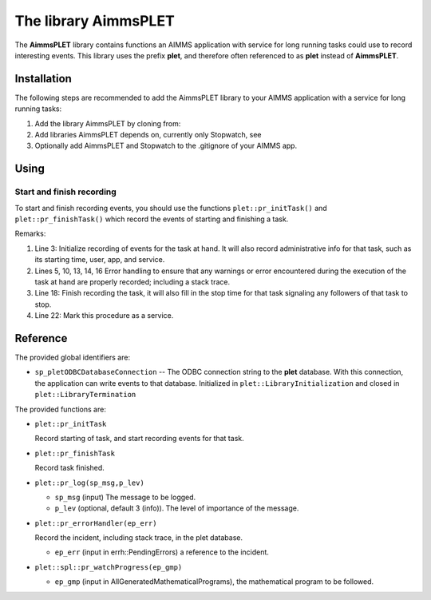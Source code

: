 The library AimmsPLET
======================

The **AimmsPLET** library contains functions an AIMMS application with service for long running tasks
could use to record interesting events.
This library uses the prefix **plet**, and therefore often referenced to as **plet** instead of **AimmsPLET**.

.. image:: images/Historische_Steinwalzeim_Aboretum_Ellerhoop_large.jpg
    :align: center


Installation
^^^^^^^^^^^^

The following steps are recommended to add the AimmsPLET library to your AIMMS application with 
a service for long running tasks:

#.  Add the library AimmsPLET by cloning from: 

#.  Add libraries AimmsPLET depends on, currently only Stopwatch, see 

#.  Optionally add AimmsPLET and Stopwatch to the .gitignore of your AIMMS app.

Using
^^^^^^^^^^^^^^^^^^ 

Start and finish recording
"""""""""""""""""""""""""""

To start and finish recording events, you should use the functions ``plet::pr_initTask()`` and ``plet::pr_finishTask()``
which record the events of starting and finishing a task.

.. code-block:: aimms 
    :linenos:
    :emphasize-lines: 3,13,14,18,22

    Procedure pr_solveFlowshopNjobsMmachinesService {
        Body: {
            plet::pr_initTask();
            
            block
                _sp_inp := dex::api::RequestAttribute( 'request-data-path'  ) ;
                _sp_out := dex::api::RequestAttribute( 'response-data-path' ) ;
            
                pr_implementSolveNjobsMmachinesFlowshopService( _sp_inp, _sp_out );
            
            onerror _ep_err do
            
                plet::pr_errorHandler(_ep_err);
                errh::MarkAsHandled(_ep_err);
            
            endblock ;
            
            plet::pr_finishTask();
            
            return 1;
        }
        dex::ServiceName: solveFlowshopNjobsMmachinesService;
        StringParameter _sp_inp;
        StringParameter _sp_out;
        ElementParameter _ep_err {
            Range: errh::PendingErrors;
        }
    }

Remarks:

#.  Line 3: 
    Initialize recording of events for the task at hand.  
    It will also record administrative info for that task, such as its starting time, user, app, and service.

#.  Lines 5, 10, 13, 14, 16
    Error handling to ensure that any warnings or error encountered during the 
    execution of the task at hand are properly recorded; including a stack trace.

#.  Line 18: 
    Finish recording the task, it will also fill in the stop time for that task   
    signaling any followers of that task to stop.

#.  Line 22: 
    Mark this procedure as a service.

Reference
^^^^^^^^^^^^^^^^^^

The provided global identifiers are:

*   ``sp_pletODBCDatabaseConnection`` -- The ODBC connection string to the **plet** database.
    With this connection, the application can write events to that database.
    Initialized in ``plet::LibraryInitialization`` and closed in ``plet::LibraryTermination``

The provided functions are:

*   ``plet::pr_initTask``

    Record starting of task, and start recording events for that task.
    
*   ``plet::pr_finishTask``

    Record task finished.
    
*   ``plet::pr_log(sp_msg,p_lev)``

    * ``sp_msg`` (input) The message to be logged.
    
    * ``p_lev`` (optional, default 3 (info)). The level of importance of the message.

*   ``plet::pr_errorHandler(ep_err)``

    Record the incident, including stack trace, in the plet database.

    * ``ep_err`` (input in errh::PendingErrors) a reference to the incident.

*   ``plet::spl::pr_watchProgress(ep_gmp)``

    * ``ep_gmp`` (input in AllGeneratedMathematicalPrograms), the mathematical program to be followed.


.. spelling:word-list::

   gitignore
   AimmsPLET
   plet
   errh
   gmp
   PendingErrors
